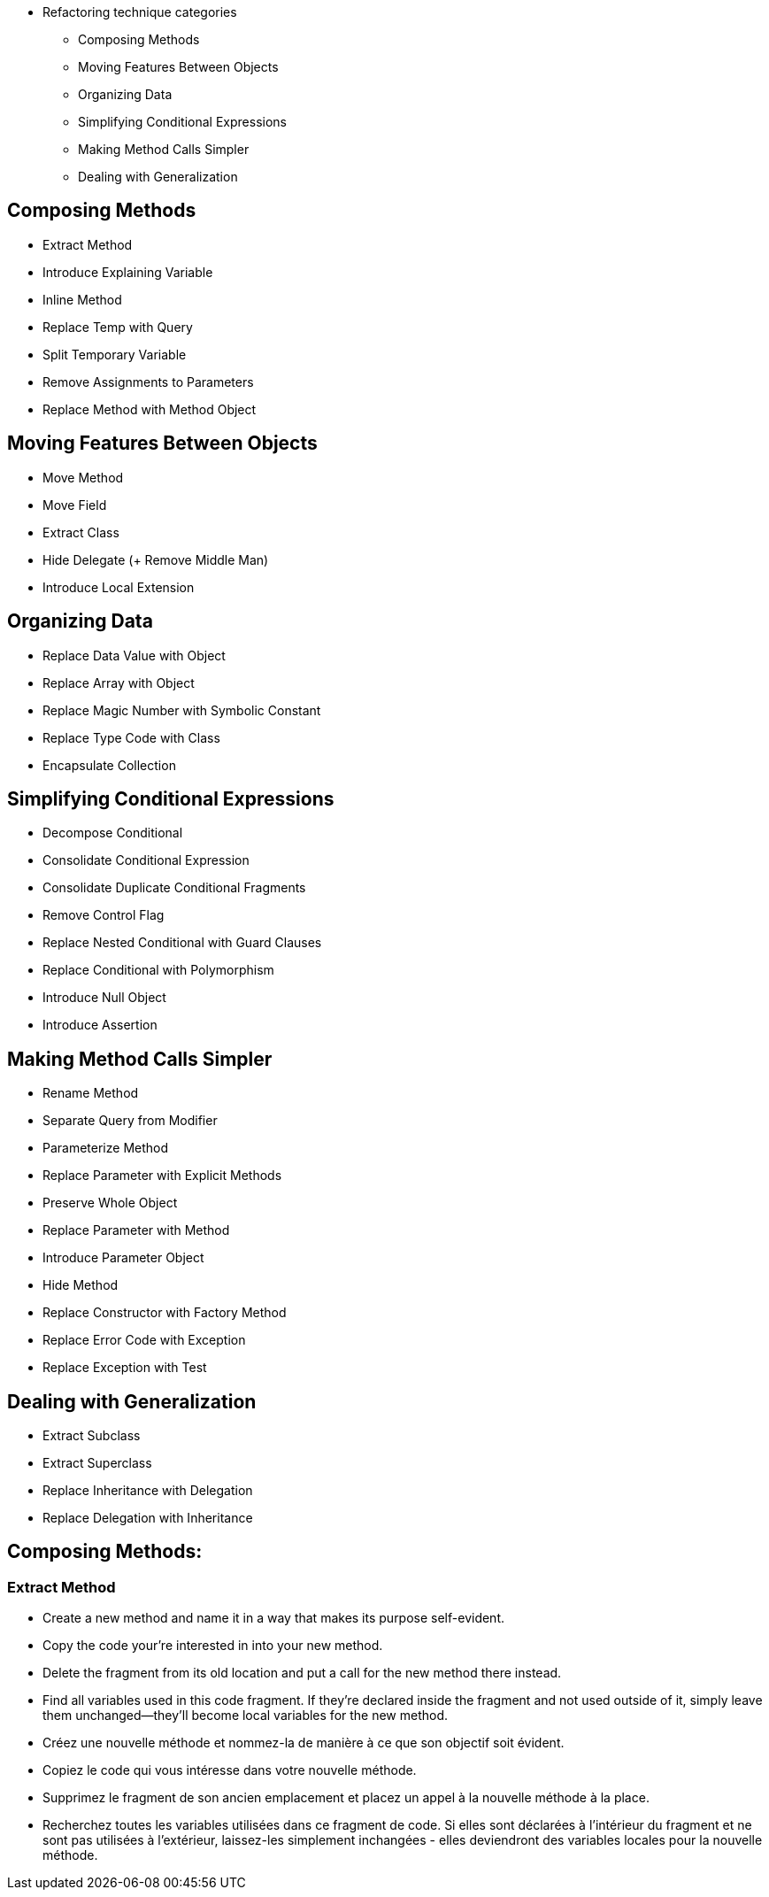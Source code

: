 // tag::categories[]
* Refactoring technique categories
** Composing Methods
** Moving Features Between Objects
** Organizing Data
** Simplifying Conditional Expressions
** Making Method Calls Simpler
** Dealing with Generalization
// end::categories[]



// tag::all[]
// tag::composing_methods[]
==  Composing Methods

* Extract Method
* Introduce Explaining Variable
* Inline Method
* Replace Temp with Query
* Split Temporary Variable
* Remove Assignments to Parameters
* Replace Method with Method Object
//end::composing_methods[]

// tag::moving_features_between_objects[]
==  Moving Features Between Objects

* Move Method
* Move Field
* Extract Class
* Hide Delegate (+ Remove Middle Man)
* Introduce Local Extension
//end::moving_features_between_objects[]

// tag::organizing_data[]
==  Organizing Data

* Replace Data Value with Object
* Replace Array with Object
* Replace Magic Number with Symbolic Constant
* Replace Type Code with Class
* Encapsulate Collection
// end::organizing_data[]

// tag::simplifying_conditional_expressions[]
==  Simplifying Conditional Expressions

* Decompose Conditional
* Consolidate Conditional Expression
* Consolidate Duplicate Conditional Fragments
* Remove Control Flag
* Replace Nested Conditional with Guard Clauses
* Replace Conditional with Polymorphism
* Introduce Null Object
* Introduce Assertion
// end::simplifying_conditional_expressions[]


// tag::making_method_calls_simpler[]
==  Making Method Calls Simpler

* Rename Method
* Separate Query from Modifier
* Parameterize Method
* Replace Parameter with Explicit Methods
* Preserve Whole Object
* Replace Parameter with Method
* Introduce Parameter Object
* Hide Method
* Replace Constructor with Factory Method
* Replace Error Code with Exception
* Replace Exception with Test
// end::making_method_calls_simpler[]

// tag::dealing_with_generalization[]
==  Dealing with Generalization

* Extract Subclass
* Extract Superclass
* Replace Inheritance with Delegation
* Replace Delegation with Inheritance
// end::dealing_with_generalization[]



==  Composing Methods: 


=== Extract Method

// tag::ComposingMethodsExtractMethod-en[]
* Create a new method and name it in a way that makes its purpose self-evident.
* Copy the code your're interested in into your new method. 
* Delete the fragment from its old location and put a call for the new method there instead.
* Find all variables used in this code fragment. If they're declared inside the fragment and not used outside of it, simply leave them unchanged—they'll become local variables for the new method.

// end::ComposingMethodsExtractMethod-en[]


// tag::ComposingMethodsExtractMethod-fr[]
* Créez une nouvelle méthode et nommez-la de manière à ce que son objectif soit évident.
* Copiez le code qui vous intéresse dans votre nouvelle méthode. 
* Supprimez le fragment de son ancien emplacement et placez un appel à la nouvelle méthode à la place.
* Recherchez toutes les variables utilisées dans ce fragment de code. Si elles sont déclarées à l'intérieur du fragment et ne sont pas utilisées à l'extérieur, laissez-les simplement inchangées - elles deviendront des variables locales pour la nouvelle méthode.
// tag::ComposingMethodsExtractMethod-fr[]


// end::all[]
